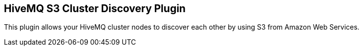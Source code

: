 == HiveMQ S3 Cluster Discovery Plugin

This plugin allows your HiveMQ cluster nodes to discover each other by using S3 from Amazon Web Services.